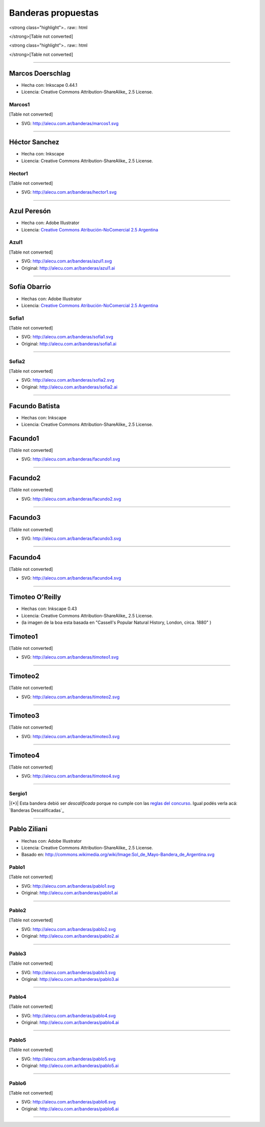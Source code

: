 
Banderas propuestas
===================

.. todo:: ver esto de aca y en el resto de la pagina

<strong class="highlight">.. raw:: html

</strong>[Table not converted]

<strong class="highlight">.. raw:: html

</strong>[Table not converted]

-------------------------



Marcos Doerschlag
-----------------

* Hecha con: Inkscape 0.44.1

* Licencia: Creative Commons Attribution-ShareAlike_ 2.5 License.

Marcos1
~~~~~~~

[Table not converted]

* SVG: http://alecu.com.ar/banderas/marcos1.svg

-------------------------



Héctor Sanchez
--------------

* Hecha con: Inkscape

* Licencia: Creative Commons Attribution-ShareAlike_ 2.5 License.

Hector1
~~~~~~~

[Table not converted]

* SVG: http://alecu.com.ar/banderas/hector1.svg

-------------------------



Azul Peresón
------------

* Hecha con: Adobe Illustrator

* Licencia: `Creative Commons Atribución-NoComercial 2.5 Argentina`_

Azul1
~~~~~

[Table not converted]

* SVG: http://alecu.com.ar/banderas/azul1.svg

* Original: http://alecu.com.ar/banderas/azul1.ai

-------------------------



Sofía Obarrio
-------------

* Hechas con: Adobe Illustrator

* Licencia: `Creative Commons Atribución-NoComercial 2.5 Argentina`_

Sofia1
~~~~~~

[Table not converted]

* SVG: http://alecu.com.ar/banderas/sofia1.svg

* Original: http://alecu.com.ar/banderas/sofia1.ai

-------------------------



Sofia2
~~~~~~

[Table not converted]

* SVG: http://alecu.com.ar/banderas/sofia2.svg

* Original: http://alecu.com.ar/banderas/sofia2.ai

-------------------------



Facundo Batista
---------------

* Hechas con: Inkscape

* Licencia: Creative Commons Attribution-ShareAlike_ 2.5 License.

Facundo1
--------

[Table not converted]

* SVG: http://alecu.com.ar/banderas/facundo1.svg

-------------------------



Facundo2
--------

[Table not converted]

* SVG: http://alecu.com.ar/banderas/facundo2.svg

-------------------------



Facundo3
--------

[Table not converted]

* SVG: http://alecu.com.ar/banderas/facundo3.svg

-------------------------



Facundo4
--------

[Table not converted]

* SVG: http://alecu.com.ar/banderas/facundo4.svg

-------------------------



Timoteo O'Reilly
----------------

* Hechas con: Inkscape 0.43

* Licencia: Creative Commons Attribution-ShareAlike_ 2.5 License.

* (la imagen de la boa esta basada en "Cassell's Popular Natural History, London, circa. 1880" )

Timoteo1
--------

[Table not converted]

* SVG: http://alecu.com.ar/banderas/timoteo1.svg

-------------------------



Timoteo2
--------

[Table not converted]

* SVG: http://alecu.com.ar/banderas/timoteo2.svg

-------------------------



Timoteo3
--------

[Table not converted]

* SVG: http://alecu.com.ar/banderas/timoteo3.svg

-------------------------



Timoteo4
--------

[Table not converted]

* SVG: http://alecu.com.ar/banderas/timoteo4.svg

-------------------------



Sergio1
~~~~~~~

|{*}| Esta bandera debió ser *descalificada* porque no  cumple con las `reglas del concurso`_. Igual podés verla acá: `Banderas Descalificadas`_

-------------------------



Pablo Ziliani
-------------

* Hechas con: Adobe Illustrator

* Licencia: Creative Commons Attribution-ShareAlike_ 2.5 License.

* Basado en: http://commons.wikimedia.org/wiki/Image:Sol_de_Mayo-Bandera_de_Argentina.svg

Pablo1
~~~~~~

[Table not converted]

* SVG: http://alecu.com.ar/banderas/pablo1.svg

* Original: http://alecu.com.ar/banderas/pablo1.ai

-------------------------



Pablo2
~~~~~~

[Table not converted]

* SVG: http://alecu.com.ar/banderas/pablo2.svg

* Original: http://alecu.com.ar/banderas/pablo2.ai

-------------------------



Pablo3
~~~~~~

[Table not converted]

* SVG: http://alecu.com.ar/banderas/pablo3.svg

* Original: http://alecu.com.ar/banderas/pablo3.ai

-------------------------



Pablo4
~~~~~~

[Table not converted]

* SVG: http://alecu.com.ar/banderas/pablo4.svg

* Original: http://alecu.com.ar/banderas/pablo4.ai

-------------------------



Pablo5
~~~~~~

[Table not converted]

* SVG: http://alecu.com.ar/banderas/pablo5.svg

* Original: http://alecu.com.ar/banderas/pablo5.ai

-------------------------



Pablo6
~~~~~~

[Table not converted]

* SVG: http://alecu.com.ar/banderas/pablo6.svg

* Original: http://alecu.com.ar/banderas/pablo6.ai

-------------------------



.. ############################################################################


.. _Creative Commons Atribución-NoComercial 2.5 Argentina: http://creativecommons.org/licenses/by-nc/2.5/ar/

.. _reglas del concurso: /pages/bandera/index.html


